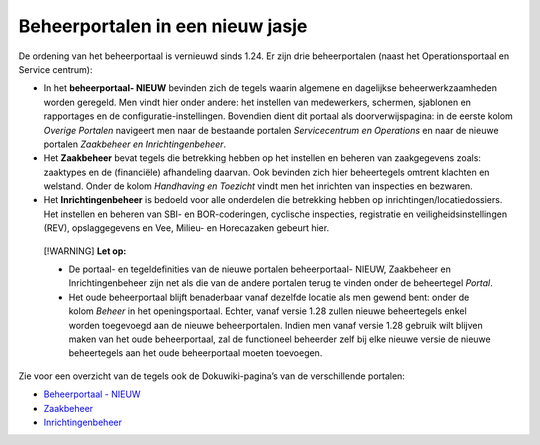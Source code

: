 Beheerportalen in een nieuw jasje
=================================

De ordening van het beheerportaal is vernieuwd sinds 1.24. Er zijn drie
beheerportalen (naast het Operationsportaal en Service centrum):

-  In het **beheerportaal- NIEUW** bevinden zich de tegels waarin
   algemene en dagelijkse beheerwerkzaamheden worden geregeld. Men vindt
   hier onder andere: het instellen van medewerkers, schermen, sjablonen
   en rapportages en de configuratie-instellingen. Bovendien dient dit
   portaal als doorverwijspagina: in de eerste kolom *Overige Portalen*
   navigeert men naar de bestaande portalen *Servicecentrum en
   Operations* en naar de nieuwe portalen *Zaakbeheer en
   Inrichtingenbeheer*.
-  Het **Zaakbeheer** bevat tegels die betrekking hebben op het
   instellen en beheren van zaakgegevens zoals: zaaktypes en de
   (financiële) afhandeling daarvan. Ook bevinden zich hier beheertegels
   omtrent klachten en welstand. Onder de kolom *Handhaving en Toezicht*
   vindt men het inrichten van inspecties en bezwaren.
-  Het **Inrichtingenbeheer** is bedoeld voor alle onderdelen die
   betrekking hebben op inrichtingen/locatiedossiers. Het instellen en
   beheren van SBI- en BOR-coderingen, cyclische inspecties, registratie
   en veiligheidsinstellingen (REV), opslaggegevens en Vee, Milieu- en
   Horecazaken gebeurt hier.

..

   [!WARNING] **Let op:**

   -  De portaal- en tegeldefinities van de nieuwe portalen
      beheerportaal- NIEUW, Zaakbeheer en Inrichtingenbeheer zijn net
      als die van de andere portalen terug te vinden onder de
      beheertegel *Portal*.
   -  Het oude beheerportaal blijft benaderbaar vanaf dezelfde locatie
      als men gewend bent: onder de kolom *Beheer* in het
      openingsportaal. Echter, vanaf versie 1.28 zullen nieuwe
      beheertegels enkel worden toegevoegd aan de nieuwe beheerportalen.
      Indien men vanaf versie 1.28 gebruik wilt blijven maken van het
      oude beheerportaal, zal de functioneel beheerder zelf bij elke
      nieuwe versie de nieuwe beheertegels aan het oude beheerportaal
      moeten toevoegen.

Zie voor een overzicht van de tegels ook de Dokuwiki-pagina’s van de
verschillende portalen:

-  `Beheerportaal -
   NIEUW </docs/probleemoplossing/portalen_en_moduleschermen/beheerportaal_nieuw.md>`__
-  `Zaakbeheer </docs/probleemoplossing/portalen_en_moduleschermen/zaakbeheer.md>`__
-  `Inrichtingenbeheer </docs/probleemoplossing/portalen_en_moduleschermen/inrichtingenbeheer.md>`__
